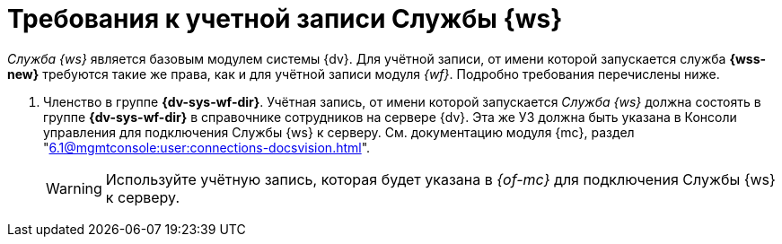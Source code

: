 = Требования к учетной записи Службы {ws}

_Служба {ws}_ является базовым модулем системы {dv}. Для учётной записи, от имени которой запускается служба *{wss-new}* требуются такие же права, как и для учётной записи модуля _{wf}_. Подробно требования перечислены ниже.

// . Полный доступ к функциям администратора. Пользователь, от имени которого запускается _Служба {ws}_, должен состоять в группе локальных администраторов (*Administrators*) на сервере со _Службой {ws}_.
// . _Служба {ws}_ считывает настройки из _{of-sett-serv}_, что требует соответствующих прав.
// +
// include::admin:launch.adoc[tags=console]
// +
. Членство в группе *{dv-sys-wf-dir}*. Учётная запись, от имени которой запускается _Служба {ws}_ должна состоять в группе *{dv-sys-wf-dir}* в справочнике сотрудников на сервере {dv}. Эта же УЗ должна быть указана в Консоли управления для подключения Службы {ws} к серверу. См. документацию модуля {mc}, раздел "xref:6.1@mgmtconsole:user:connections-docsvision.adoc[]".
+
WARNING: Используйте учётную запись, которая будет указана в _{of-mc}_ для подключения Службы {ws} к серверу.
